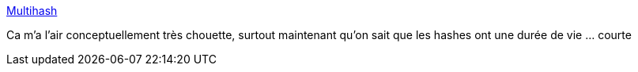 :jbake-type: post
:jbake-status: published
:jbake-title: Multihash
:jbake-tags: sécurité,web,hash,library,java,go,python,open-source,_mois_mars,_année_2017
:jbake-date: 2017-03-02
:jbake-depth: ../
:jbake-uri: shaarli/1488473859000.adoc
:jbake-source: https://nicolas-delsaux.hd.free.fr/Shaarli?searchterm=http%3A%2F%2Fmultiformats.io%2Fmultihash%2F%23self-describing-hashes&searchtags=s%C3%A9curit%C3%A9+web+hash+library+java+go+python+open-source+_mois_mars+_ann%C3%A9e_2017
:jbake-style: shaarli

http://multiformats.io/multihash/#self-describing-hashes[Multihash]

Ca m'a l'air conceptuellement très chouette, surtout maintenant qu'on sait que les hashes ont une durée de vie ... courte
